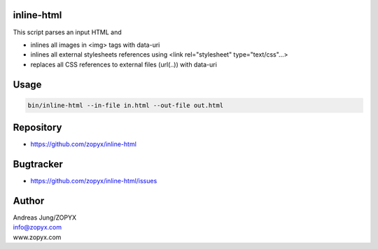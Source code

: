 inline-html
===========

This script parses an input HTML and

- inlines all images in <img> tags with data-uri
- inlines all external stylesheets references using <link rel="stylesheet" type="text/css"...>
- replaces all CSS references to external files (url(..)) with data-uri

Usage
=====

.. code:: bash

  bin/inline-html --in-file in.html --out-file out.html


Repository
==========

- https://github.com/zopyx/inline-html

Bugtracker
==========

- https://github.com/zopyx/inline-html/issues

Author
======

| Andreas Jung/ZOPYX
| info@zopyx.com
| www.zopyx.com

